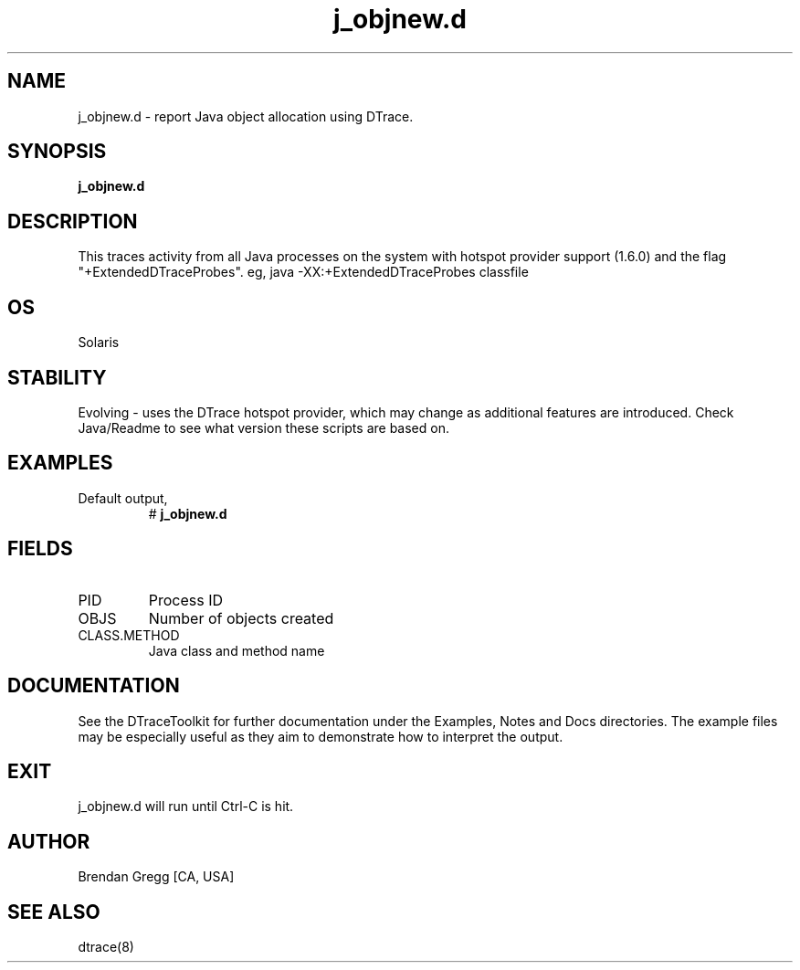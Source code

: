 .TH j_objnew.d 8   "$Date:: 2007-10-03 #$" "USER COMMANDS"
.SH NAME
j_objnew.d - report Java object allocation using DTrace.
.SH SYNOPSIS
.B j_objnew.d

.SH DESCRIPTION
This traces activity from all Java processes on the system with hotspot
provider support (1.6.0) and the flag "+ExtendedDTraceProbes". eg,
java -XX:+ExtendedDTraceProbes classfile
.SH OS
Solaris
.SH STABILITY
Evolving - uses the DTrace hotspot provider, which may change 
as additional features are introduced. Check Java/Readme
to see what version these scripts are based on.
.SH EXAMPLES
.TP
Default output,
# 
.B j_objnew.d
.PP
.SH FIELDS
.TP
PID
Process ID
.TP
OBJS
Number of objects created
.TP
CLASS.METHOD
Java class and method name
.PP
.SH DOCUMENTATION
See the DTraceToolkit for further documentation under the 
Examples, Notes and Docs directories. The example files may be
especially useful as they aim to demonstrate how to interpret
the output.
.SH EXIT
j_objnew.d will run until Ctrl-C is hit.
.SH AUTHOR
Brendan Gregg
[CA, USA]
.SH SEE ALSO
dtrace(8)

